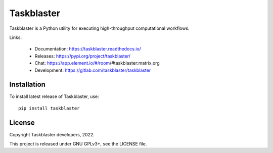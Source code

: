 Taskblaster
===========

Taskblaster is a Python utility for executing high-throughput
computational workflows.

Links:

 * Documentation: https://taskblaster.readthedocs.io/
 * Releases: https://pypi.org/project/taskblaster/
 * Chat: https://app.element.io/#/room/#taskblaster:matrix.org
 * Development: https://gitlab.com/taskblaster/taskblaster

Installation
------------

To install latest release of Taskblaster, use::

  pip install taskblaster

License
-------

Copyright Taskblaster developers, 2022.

This project is released under GNU GPLv3+, see the LICENSE file.
